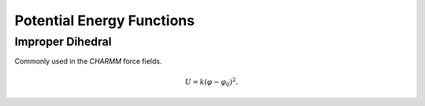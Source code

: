 Potential Energy Functions
==========================

.. _label-improp:

Improper Dihedral
-----------------

Commonly used in the *CHARMM* force fields.

.. math::

   U = k(\varphi-\varphi_0)^2.
